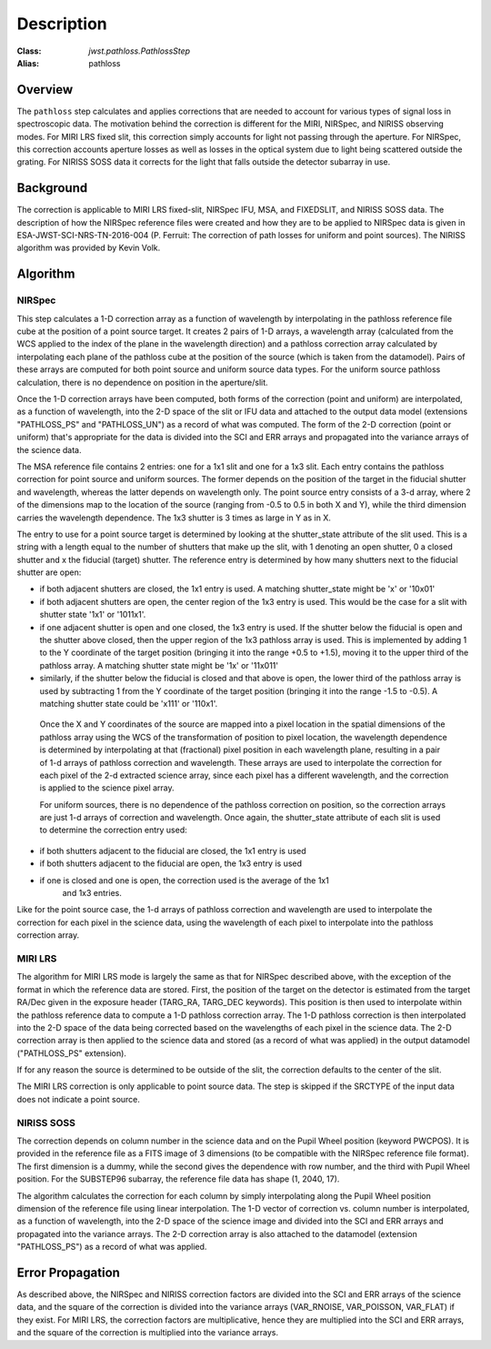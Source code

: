 Description
===========

:Class: `jwst.pathloss.PathlossStep`
:Alias: pathloss

Overview
--------
The ``pathloss`` step calculates and applies corrections that are
needed to account for various types of signal loss in spectroscopic data.
The motivation behind the correction is different for the MIRI, NIRSpec,
and NIRISS observing modes.
For MIRI LRS fixed slit, this correction simply accounts for light not
passing through the aperture.
For NIRSpec, this correction accounts aperture losses as well as losses
in the optical system due to light being scattered outside the grating.
For NIRISS SOSS data it corrects for the light that falls outside the
detector subarray in use.

Background
----------
The correction is applicable to MIRI LRS fixed-slit, NIRSpec IFU, MSA,
and FIXEDSLIT, and NIRISS SOSS data.
The description of how the NIRSpec reference files were created and how they are to be
applied to NIRSpec data is given in ESA-JWST-SCI-NRS-TN-2016-004 (P. Ferruit:
The correction of path losses for uniform and point sources).  The NIRISS algorithm
was provided by Kevin Volk.

Algorithm
---------

NIRSpec
+++++++
This step calculates a 1-D correction array as a function of wavelength by
interpolating in the pathloss reference file cube at the position of a point source target.
It creates 2 pairs of 1-D arrays, a wavelength array (calculated from the WCS applied to
the index of the plane in the wavelength direction) and a pathloss correction array
calculated by interpolating each plane of the pathloss cube at the position of
the source (which is taken from the datamodel).  Pairs of these arrays are computed
for both point source and uniform source data types.
For the uniform source pathloss calculation, there is no dependence on position
in the aperture/slit.

Once the 1-D correction arrays have been computed, both forms of the correction
(point and uniform) are interpolated, as a function of wavelength, into
the 2-D space of the slit or IFU data and attached to the output data model
(extensions "PATHLOSS_PS" and "PATHLOSS_UN") as a record of what was computed.
The form of the 2-D correction (point or uniform) that's appropriate for the
data is divided into the SCI and ERR arrays and propagated into the variance
arrays of the science data.

The MSA reference file contains 2 entries: one for a 1x1 slit and one for a 1x3 slit.
Each entry contains the pathloss correction for point source and uniform sources.
The former depends on the position of the target in the fiducial shutter and
wavelength, whereas the latter depends on wavelength only.  The point source 
entry consists of a 3-d array, where 2 of the dimensions map to the location
of the source (ranging from -0.5 to 0.5 in both X and Y), while the third dimension
carries the wavelength dependence.  The 1x3 shutter is 3 times as large in Y as in X.

The entry to use for a point source target is determined by looking at the shutter_state
attribute of the slit used.  This is a string with a length equal to the number
of shutters that make up the slit, with 1 denoting an open shutter, 0 a closed
shutter and x the fiducial (target) shutter.  The reference entry is determined
by how many shutters next to the fiducial shutter are open:

- if both adjacent shutters are closed, the 1x1 entry is used.  A matching
  shutter_state might be 'x' or '10x01'
- if both adjacent shutters are open, the center region of the 1x3 entry is used.
  This would be the case for a slit with shutter state '1x1' or '1011x1'.
- if one adjacent shutter is open and one closed, the 1x3 entry is used.  If the
  shutter below the fiducial is open and the shutter above closed, then the upper
  region of the 1x3 pathloss array is used.  This is implemented by adding 1 to the
  Y coordinate of the target position (bringing it into the range +0.5 to +1.5),
  moving it to the upper third of the pathloss array.  A matching shutter state
  might be '1x' or '11x011'
- similarly, if the shutter below the fiducial is closed and that above is open, the
  lower third of the pathloss array is used by subtracting 1 from the Y coordinate of
  the target position (bringing it into the range -1.5 to -0.5).  A matching shutter
  state could be 'x111' or '110x1'.

 Once the X and Y coordinates of the source are mapped into a pixel location in the
 spatial dimensions of the pathloss array using the WCS of the transformation of position
 to pixel location, the wavelength dependence is determined
 by interpolating at that (fractional) pixel position in each wavelength plane,
 resulting in a pair of 1-d arrays of pathloss correction and wavelength.  These arrays
 are used to interpolate the correction for each pixel of the 2-d extracted science
 array, since each pixel has a different wavelength, and the correction is applied
 to the science pixel array.

 For uniform sources, there is no dependence of the pathloss correction on position,
 so the correction arrays are just 1-d arrays of correction and wavelength.  Once
 again, the shutter_state attribute of each slit is used to determine the correction
 entry used:

- if both shutters adjacent to the fiducial are closed, the 1x1 entry is used
- if both shutters adjacent to the fiducial are open, the 1x3 entry is used
- if one is closed and one is open, the correction used is the average of the 1x1
   and 1x3 entries.

Like for the point source case, the 1-d arrays of pathloss correction and wavelength
are used to interpolate the correction for each pixel in the science data, using the
wavelength of each pixel to interpolate into the pathloss correction array.

MIRI LRS
++++++++
The algorithm for MIRI LRS mode is largely the same as that for NIRSpec described
above, with the exception of the format in which the reference data are stored.
First, the position of the target on the detector is estimated from the target RA/Dec
given in the exposure header (TARG_RA, TARG_DEC keywords). This position is then
used to interpolate within the pathloss reference data to compute a 1-D pathloss
correction array. The 1-D pathloss correction is then interpolated into the 2-D
space of the data being corrected based on the wavelengths of each pixel in the
science data. The 2-D correction array is then applied to the science data and
stored (as a record of what was applied) in the output datamodel ("PATHLOSS_PS"
extension).

If for any reason the source is determined to be outside of the slit, the
correction defaults to the center of the slit.

The MIRI LRS correction is only applicable to point source data. The step is
skipped if the SRCTYPE of the input data does not indicate a point source.

NIRISS SOSS
+++++++++++
The correction depends on column number in the science data and on the Pupil Wheel
position (keyword PWCPOS).  It is provided in the reference file as a FITS image of
3 dimensions (to be compatible with the NIRSpec reference file format).  The first
dimension is a dummy, while the second gives the dependence with row number, and the
third with Pupil Wheel position.  For the SUBSTEP96 subarray, the reference file
data has shape (1, 2040, 17).

The algorithm calculates the correction for each column by simply interpolating
along the Pupil Wheel position dimension of the reference file using linear
interpolation.  The 1-D vector of correction vs. column number is interpolated,
as a function of wavelength, into the 2-D space of the science image and divided
into the SCI and ERR arrays and propagated into the variance arrays.
The 2-D correction array is also attached to the datamodel (extension "PATHLOSS_PS")
as a record of what was applied.

Error Propagation
-----------------
As described above, the NIRSpec and NIRISS correction factors are divided into the
SCI and ERR arrays of the science data, and the square of the correction is divided
into the variance arrays (VAR_RNOISE, VAR_POISSON, VAR_FLAT) if they exist.
For MIRI LRS, the correction factors are multiplicative, hence they are multiplied
into the SCI and ERR arrays, and the square of the correction is multiplied into
the variance arrays.
